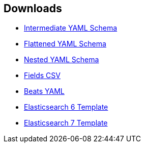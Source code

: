 [[downloads]]
== Downloads

* link:ecs/ecs.yml[Intermediate YAML Schema]
* link:ecs/ecs_flat.yml[Flattened YAML Schema]
* link:ecs/ecs_nested.yml[Nested YAML Schema]
* link:csv/fields.csv[Fields CSV]
* link:beats/fields.ecs.yml[Beats YAML]
* link:elasticsearch/6/template.json[Elasticsearch 6 Template]
* link:elasticsearch/7/template.json[Elasticsearch 7 Template]

